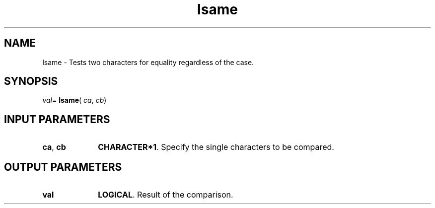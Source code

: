.\" Copyright (c) 2002 \- 2008 Intel Corporation
.\" All rights reserved.
.\"
.TH lsame 3 "Intel Corporation" "Copyright(C) 2002 \- 2008" "Intel(R) Math Kernel Library"
.SH NAME
lsame \- Tests two characters for equality regardless of the case.
.SH SYNOPSIS
.PP
\fIval\fR= \fBlsame\fR( \fIca\fR, \fIcb\fR)
.SH INPUT PARAMETERS

.TP 10
\fBca\fR, \fBcb\fR
.NL
\fBCHARACTER*1\fR.  Specify the single characters to be compared. 
.SH OUTPUT PARAMETERS

.TP 10
\fBval\fR
.NL
\fBLOGICAL\fR.  Result of the comparison.
